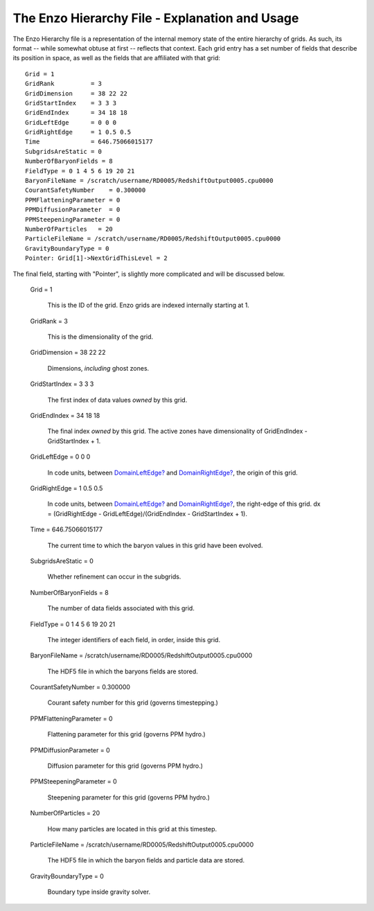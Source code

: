 The Enzo Hierarchy File - Explanation and Usage
===============================================

The Enzo Hierarchy file is a representation of the internal memory
state of the entire hierarchy of grids. As such, its format --
while somewhat obtuse at first -- reflects that context. Each grid
entry has a set number of fields that describe its position in
space, as well as the fields that are affiliated with that grid:

::

    Grid = 1
    GridRank          = 3
    GridDimension     = 38 22 22 
    GridStartIndex    = 3 3 3 
    GridEndIndex      = 34 18 18 
    GridLeftEdge      = 0 0 0 
    GridRightEdge     = 1 0.5 0.5 
    Time              = 646.75066015177
    SubgridsAreStatic = 0
    NumberOfBaryonFields = 8
    FieldType = 0 1 4 5 6 19 20 21 
    BaryonFileName = /scratch/username/RD0005/RedshiftOutput0005.cpu0000
    CourantSafetyNumber    = 0.300000
    PPMFlatteningParameter = 0
    PPMDiffusionParameter  = 0
    PPMSteepeningParameter = 0
    NumberOfParticles   = 20
    ParticleFileName = /scratch/username/RD0005/RedshiftOutput0005.cpu0000
    GravityBoundaryType = 0
    Pointer: Grid[1]->NextGridThisLevel = 2

The final field, starting with "Pointer", is slightly more
complicated and will be discussed below.

    Grid = 1

        This is the ID of the grid. Enzo grids are indexed internally
        starting at 1.


    GridRank = 3

        This is the dimensionality of the grid.


    GridDimension = 38 22 22

        Dimensions, *including* ghost zones.


    GridStartIndex = 3 3 3

        The first index of data values *owned* by this grid.


    GridEndIndex = 34 18 18

        The final index *owned* by this grid. The active zones have
        dimensionality of GridEndIndex - GridStartIndex + 1.


    GridLeftEdge = 0 0 0

        In code units, between `DomainLeftEdge? </wiki/DomainLeftEdge>`_
        and `DomainRightEdge? </wiki/DomainRightEdge>`_, the origin of this
        grid.


    GridRightEdge = 1 0.5 0.5

        In code units, between `DomainLeftEdge? </wiki/DomainLeftEdge>`_
        and `DomainRightEdge? </wiki/DomainRightEdge>`_, the right-edge of
        this grid. dx = (GridRightEdge - GridLeftEdge)/(GridEndIndex -
        GridStartIndex + 1).


    Time = 646.75066015177

        The current time to which the baryon values in this grid have been
        evolved.


    SubgridsAreStatic = 0

        Whether refinement can occur in the subgrids.


    NumberOfBaryonFields = 8

        The number of data fields associated with this grid.


    FieldType = 0 1 4 5 6 19 20 21

        The integer identifiers of each field, in order, inside this
        grid.


    BaryonFileName =
    /scratch/username/RD0005/RedshiftOutput0005.cpu0000

        The HDF5 file in which the baryons fields are stored.


    CourantSafetyNumber = 0.300000

        Courant safety number for this grid (governs timestepping.)


    PPMFlatteningParameter = 0

        Flattening parameter for this grid (governs PPM hydro.)


    PPMDiffusionParameter = 0

        Diffusion parameter for this grid (governs PPM hydro.)


    PPMSteepeningParameter = 0

        Steepening parameter for this grid (governs PPM hydro.)


    NumberOfParticles = 20

        How many particles are located in this grid at this timestep.


    ParticleFileName =
    /scratch/username/RD0005/RedshiftOutput0005.cpu0000

        The HDF5 file in which the baryon fields and particle data are stored.


    GravityBoundaryType = 0

        Boundary type inside gravity solver.





